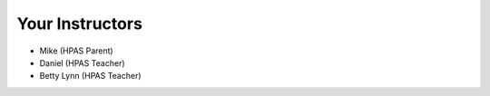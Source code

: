 Your Instructors
================

* Mike (HPAS Parent)

* Daniel (HPAS Teacher)

* Betty Lynn (HPAS Teacher)
